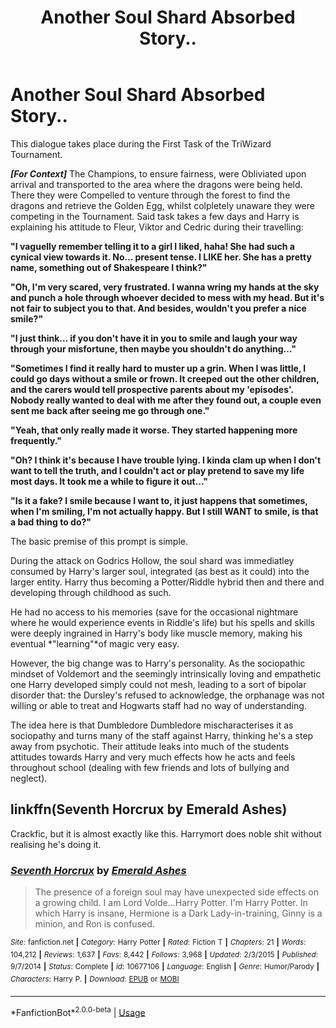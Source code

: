 #+TITLE: Another Soul Shard Absorbed Story..

* Another Soul Shard Absorbed Story..
:PROPERTIES:
:Author: RowanWinterlace
:Score: 10
:DateUnix: 1588552768.0
:DateShort: 2020-May-04
:FlairText: Prompt
:END:
This dialogue takes place during the First Task of the TriWizard Tournament.

*/[For Context]/* The Champions, to ensure fairness, were Obliviated upon arrival and transported to the area where the dragons were being held. There they were Compelled to venture through the forest to find the dragons and retrieve the Golden Egg, whilst colpletely unaware they were competing in the Tournament. Said task takes a few days and Harry is explaining his attitude to Fleur, Viktor and Cedric during their travelling:

*"I vaguelly remember telling it to a girl I liked, haha! She had such a cynical view towards it. No... present tense. I LIKE her. She has a pretty name, something out of Shakespeare I think?"*

*"Oh, I'm very scared, very frustrated. I wanna wring my hands at the sky and punch a hole through whoever decided to mess with my head. But it's not fair to subject you to that. And besides, wouldn't you prefer a nice smile?"*

*"I just think... if you don't have it in you to smile and laugh your way through your misfortune, then maybe you shouldn't do anything..."*

*"Sometimes I find it really hard to muster up a grin. When I was little, I could go days without a smile or frown. It creeped out the other children, and the carers would tell prospective parents about my 'episodes'. Nobody really wanted to deal with me after they found out, a couple even sent me back after seeing me go through one."*

*"Yeah, that only really made it worse. They started happening more frequently."*

*"Oh? I think it's because I have trouble lying. I kinda clam up when I don't want to tell the truth, and I couldn't act or play pretend to save my life most days. It took me a while to figure it out..."*

*"Is it a fake? I smile because I want to, it just happens that sometimes, when I'm smiling, I'm not actually happy. But I still WANT to smile, is that a bad thing to do?"*

The basic premise of this prompt is simple.

During the attack on Godrics Hollow, the soul shard was immediatley consumed by Harry's larger soul, integrated (as best as it could) into the larger entity. Harry thus becoming a Potter/Riddle hybrid then and there and developing through childhood as such.

He had no access to his memories (save for the occasional nightmare where he would experience events in Riddle's life) but his spells and skills were deeply ingrained in Harry's body like muscle memory, making his eventual *"learning"*of magic very easy.

However, the big change was to Harry's personality. As the sociopathic mindset of Voldemort and the seemingly intrinsically loving and empathetic one Harry developed simply could not mesh, leading to a sort of bipolar disorder that: the Dursley's refused to acknowledge, the orphanage was not willing or able to treat and Hogwarts staff had no way of understanding.

The idea here is that Dumbledore Dumbledore mischaracterises it as sociopathy and turns many of the staff against Harry, thinking he's a step away from psychotic. Their attitude leaks into much of the students attitudes towards Harry and very much effects how he acts and feels throughout school (dealing with few friends and lots of bullying and neglect).


** linkffn(Seventh Horcrux by Emerald Ashes)

Crackfic, but it is almost exactly like this. Harrymort does noble shit without realising he's doing it.
:PROPERTIES:
:Score: 4
:DateUnix: 1588563662.0
:DateShort: 2020-May-04
:END:

*** [[https://www.fanfiction.net/s/10677106/1/][*/Seventh Horcrux/*]] by [[https://www.fanfiction.net/u/4112736/Emerald-Ashes][/Emerald Ashes/]]

#+begin_quote
  The presence of a foreign soul may have unexpected side effects on a growing child. I am Lord Volde...Harry Potter. I'm Harry Potter. In which Harry is insane, Hermione is a Dark Lady-in-training, Ginny is a minion, and Ron is confused.
#+end_quote

^{/Site/:} ^{fanfiction.net} ^{*|*} ^{/Category/:} ^{Harry} ^{Potter} ^{*|*} ^{/Rated/:} ^{Fiction} ^{T} ^{*|*} ^{/Chapters/:} ^{21} ^{*|*} ^{/Words/:} ^{104,212} ^{*|*} ^{/Reviews/:} ^{1,637} ^{*|*} ^{/Favs/:} ^{8,442} ^{*|*} ^{/Follows/:} ^{3,968} ^{*|*} ^{/Updated/:} ^{2/3/2015} ^{*|*} ^{/Published/:} ^{9/7/2014} ^{*|*} ^{/Status/:} ^{Complete} ^{*|*} ^{/id/:} ^{10677106} ^{*|*} ^{/Language/:} ^{English} ^{*|*} ^{/Genre/:} ^{Humor/Parody} ^{*|*} ^{/Characters/:} ^{Harry} ^{P.} ^{*|*} ^{/Download/:} ^{[[http://www.ff2ebook.com/old/ffn-bot/index.php?id=10677106&source=ff&filetype=epub][EPUB]]} ^{or} ^{[[http://www.ff2ebook.com/old/ffn-bot/index.php?id=10677106&source=ff&filetype=mobi][MOBI]]}

--------------

*FanfictionBot*^{2.0.0-beta} | [[https://github.com/tusing/reddit-ffn-bot/wiki/Usage][Usage]]
:PROPERTIES:
:Author: FanfictionBot
:Score: 3
:DateUnix: 1588563684.0
:DateShort: 2020-May-04
:END:
